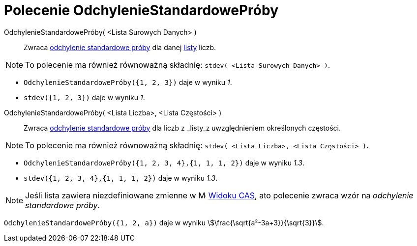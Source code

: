 = Polecenie OdchylenieStandardowePróby
:page-en: commands/SampleSD
ifdef::env-github[:imagesdir: /en/modules/ROOT/assets/images]

OdchylenieStandardowePróby( <Lista Surowych Danych> )::
  Zwraca https://pl.wikipedia.org/wiki/Odchylenie_standardowe[odchylenie standardowe próby] dla danej
  xref:/Listy.adoc[listy] liczb.

[NOTE]
====

To polecenie ma również równoważną składnię: `stdev( <Lista Surowych Danych> )`.

====

[EXAMPLE]
====

* `++OdchylenieStandardowePróby({1, 2, 3})++` daje w wyniku _1_.

* `++stdev({1, 2, 3})++` daje w wyniku _1_.

====

OdchylenieStandardowePróby( <Lista Liczba>, <Lista Częstości> )::
  Zwraca https://pl.wikipedia.org/wiki/Odchylenie_standardowe[odchylenie standardowe próby] dla liczb z _listy_z uwzględnieniem określonych częstości.

[NOTE]
====

To polecenie ma również równoważną składnię: `stdev( <Lista Liczba>, <Lista Częstości> )`.

====

[EXAMPLE]
====

* `++OdchylenieStandardowePróby({1, 2, 3, 4},{1, 1, 1, 2})++` daje w wyniku _1.3_.
* `++stdev({1, 2, 3, 4},{1, 1, 1, 2})++` daje w wyniku _1.3_.
====

[NOTE]
====

Jeśli lista zawiera niezdefiniowane zmienne w image:16px-Menu_view_cas.svg.png[Menu view cas.svg,width=16,height=16] xref:/Widok_CAS.adoc[Widoku CAS], 
ato polecenie zwraca wzór na _odchylenie standardowe próby_.

====

[EXAMPLE]
====

`++OdchylenieStandardowePróby({1, 2, a})++` daje w wyniku stem:[\frac{\sqrt{a²-3a+3}}{\sqrt{3}}].

====

